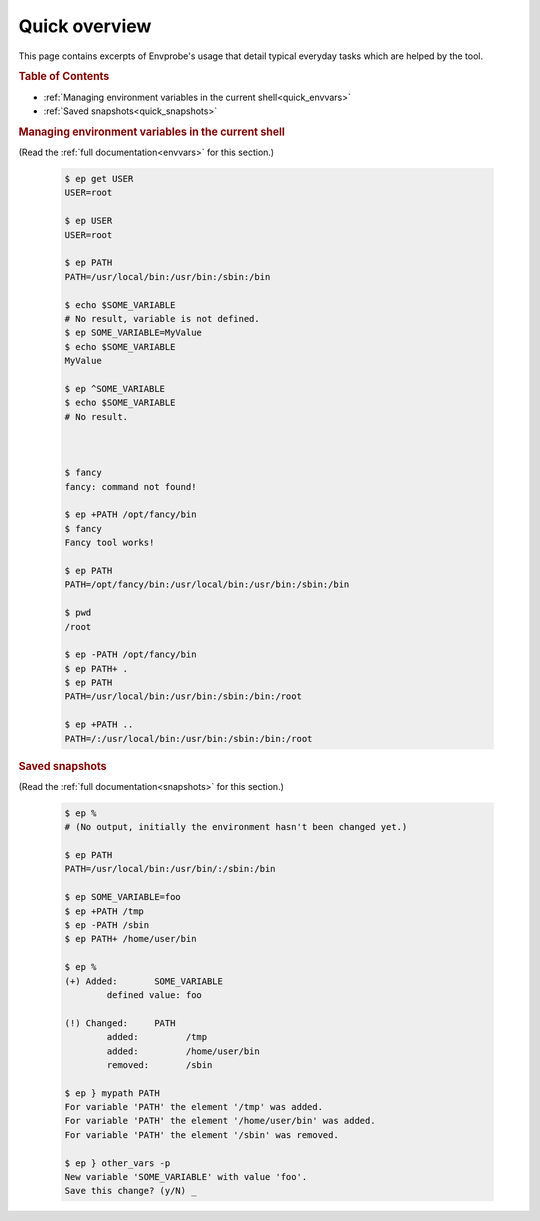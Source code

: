 .. _quick:

==============
Quick overview
==============

This page contains excerpts of Envprobe's usage that detail typical everyday tasks which are helped by the tool.

.. rubric:: Table of Contents

- :ref:`Managing environment variables in the current shell<quick_envvars>`
- :ref:`Saved snapshots<quick_snapshots>`


.. rubric:: Managing environment variables in the current shell
   :name: quick_envvars

(Read the :ref:`full documentation<envvars>` for this section.)

    .. code-block:: bash

        $ ep get USER
        USER=root

        $ ep USER
        USER=root

        $ ep PATH
        PATH=/usr/local/bin:/usr/bin:/sbin:/bin

        $ echo $SOME_VARIABLE
        # No result, variable is not defined.
        $ ep SOME_VARIABLE=MyValue
        $ echo $SOME_VARIABLE
        MyValue

        $ ep ^SOME_VARIABLE
        $ echo $SOME_VARIABLE
        # No result.



        $ fancy
        fancy: command not found!

        $ ep +PATH /opt/fancy/bin
        $ fancy
        Fancy tool works!

        $ ep PATH
        PATH=/opt/fancy/bin:/usr/local/bin:/usr/bin:/sbin:/bin

        $ pwd
        /root

        $ ep -PATH /opt/fancy/bin
        $ ep PATH+ .
        $ ep PATH
        PATH=/usr/local/bin:/usr/bin:/sbin:/bin:/root

        $ ep +PATH ..
        PATH=/:/usr/local/bin:/usr/bin:/sbin:/bin:/root


.. rubric:: Saved snapshots
   :name: quick_snapshots

(Read the :ref:`full documentation<snapshots>` for this section.)

    .. code-block:: bash

        $ ep %
        # (No output, initially the environment hasn't been changed yet.)

        $ ep PATH
        PATH=/usr/local/bin:/usr/bin/:/sbin:/bin

        $ ep SOME_VARIABLE=foo
        $ ep +PATH /tmp
        $ ep -PATH /sbin
        $ ep PATH+ /home/user/bin

        $ ep %
        (+) Added:       SOME_VARIABLE
                defined value: foo

        (!) Changed:     PATH
                added:         /tmp
                added:         /home/user/bin
                removed:       /sbin

        $ ep } mypath PATH
        For variable 'PATH' the element '/tmp' was added.
        For variable 'PATH' the element '/home/user/bin' was added.
        For variable 'PATH' the element '/sbin' was removed.

        $ ep } other_vars -p
        New variable 'SOME_VARIABLE' with value 'foo'.
        Save this change? (y/N) _
